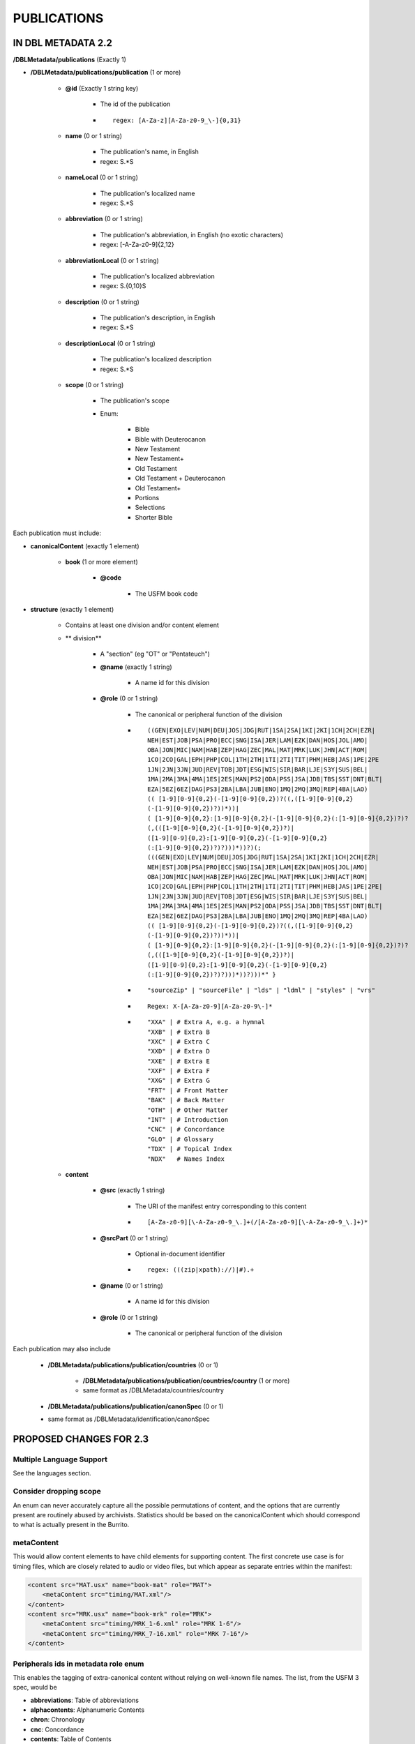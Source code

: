 ############
PUBLICATIONS
############

*******************
IN DBL METADATA 2.2
*******************

**/DBLMetadata/publications** (Exactly 1)

* **/DBLMetadata/publications/publication** (1 or more)

    * **@id** (Exactly 1 string key)

        * The id of the publication

        * ::
        
            regex: [A-Za-z][A-Za-z0-9_\-]{0,31}

    * **name** (0 or 1 string)

        * The publication's name, in English

        * regex: \S.*\S

    * **nameLocal** (0 or 1 string)

        * The publication's localized name

        * regex: \S.*\S

    * **abbreviation** (0 or 1 string)

        * The publication's abbreviation, in English (no exotic characters)

        * regex: [\-A-Za-z0-9]{2,12}

    * **abbreviationLocal** (0 or 1 string)

        * The publication's localized abbreviation

        * regex: \S.{0,10}\S

    * **description** (0 or 1 string)

        * The publication's description, in English

        * regex: \S.*\S

    * **descriptionLocal** (0 or 1 string)

        * The publication's localized description

        * regex: \S.*\S

    * **scope** (0 or 1 string)

        * The publication's scope

        * Enum:

            * Bible

            * Bible with Deuterocanon

            * New Testament

            * New Testament+

            * Old Testament

            * Old Testament + Deuterocanon

            * Old Testament+

            * Portions

            * Selections

            * Shorter Bible

Each publication must include:

* **canonicalContent** (exactly 1 element)

    * **book** (1 or more element)

        * **@code**

            * The USFM book code

* **structure** (exactly 1 element)

    * Contains at least one division and/or content element

    * ** division**

        * A "section" (eg "OT" or "Pentateuch")

        * **@name** (exactly 1 string)

            * A name id for this division

        * **@role** (0 or 1 string)

            * The canonical or peripheral function of the division

            * ::

                ((GEN|EXO|LEV|NUM|DEU|JOS|JDG|RUT|1SA|2SA|1KI|2KI|1CH|2CH|EZR|
                NEH|EST|JOB|PSA|PRO|ECC|SNG|ISA|JER|LAM|EZK|DAN|HOS|JOL|AMO|
                OBA|JON|MIC|NAM|HAB|ZEP|HAG|ZEC|MAL|MAT|MRK|LUK|JHN|ACT|ROM|
                1CO|2CO|GAL|EPH|PHP|COL|1TH|2TH|1TI|2TI|TIT|PHM|HEB|JAS|1PE|2PE
                1JN|2JN|3JN|JUD|REV|TOB|JDT|ESG|WIS|SIR|BAR|LJE|S3Y|SUS|BEL|
                1MA|2MA|3MA|4MA|1ES|2ES|MAN|PS2|ODA|PSS|JSA|JDB|TBS|SST|DNT|BLT|
                EZA|5EZ|6EZ|DAG|PS3|2BA|LBA|JUB|ENO|1MQ|2MQ|3MQ|REP|4BA|LAO)
                (( [1-9][0-9]{0,2}(-[1-9][0-9]{0,2})?((,([1-9][0-9]{0,2}
                (-[1-9][0-9]{0,2})?))*))|
                ( [1-9][0-9]{0,2}:[1-9][0-9]{0,2}(-[1-9][0-9]{0,2}(:[1-9][0-9]{0,2})?)?
                (,(([1-9][0-9]{0,2}(-[1-9][0-9]{0,2})?)|
                ([1-9][0-9]{0,2}:[1-9][0-9]{0,2}(-[1-9][0-9]{0,2}
                (:[1-9][0-9]{0,2})?)?)))*))?)(;
                (((GEN|EXO|LEV|NUM|DEU|JOS|JDG|RUT|1SA|2SA|1KI|2KI|1CH|2CH|EZR|
                NEH|EST|JOB|PSA|PRO|ECC|SNG|ISA|JER|LAM|EZK|DAN|HOS|JOL|AMO|
                OBA|JON|MIC|NAM|HAB|ZEP|HAG|ZEC|MAL|MAT|MRK|LUK|JHN|ACT|ROM|
                1CO|2CO|GAL|EPH|PHP|COL|1TH|2TH|1TI|2TI|TIT|PHM|HEB|JAS|1PE|2PE|
                1JN|2JN|3JN|JUD|REV|TOB|JDT|ESG|WIS|SIR|BAR|LJE|S3Y|SUS|BEL|
                1MA|2MA|3MA|4MA|1ES|2ES|MAN|PS2|ODA|PSS|JSA|JDB|TBS|SST|DNT|BLT|
                EZA|5EZ|6EZ|DAG|PS3|2BA|LBA|JUB|ENO|1MQ|2MQ|3MQ|REP|4BA|LAO)
                (( [1-9][0-9]{0,2}(-[1-9][0-9]{0,2})?((,([1-9][0-9]{0,2}
                (-[1-9][0-9]{0,2})?))*))|
                ( [1-9][0-9]{0,2}:[1-9][0-9]{0,2}(-[1-9][0-9]{0,2}(:[1-9][0-9]{0,2})?)?
                (,(([1-9][0-9]{0,2}(-[1-9][0-9]{0,2})?)|
                ([1-9][0-9]{0,2}:[1-9][0-9]{0,2}(-[1-9][0-9]{0,2}
                (:[1-9][0-9]{0,2})?)?)))*))?)))*" }

            * ::

                "sourceZip" | "sourceFile" | "lds" | "ldml" | "styles" | "vrs"

            * ::

                Regex: X-[A-Za-z0-9][A-Za-z0-9\-]*

            * ::

                "XXA" | # Extra A, e.g. a hymnal
                "XXB" | # Extra B
                "XXC" | # Extra C
                "XXD" | # Extra D
                "XXE" | # Extra E
                "XXF" | # Extra F
                "XXG" | # Extra G
                "FRT" | # Front Matter
                "BAK" | # Back Matter
                "OTH" | # Other Matter
                "INT" | # Introduction
                "CNC" | # Concordance
                "GLO" | # Glossary
                "TDX" | # Topical Index
                "NDX"   # Names Index

    * **content**

        * **@src** (exactly 1 string)

            * The URI of the manifest entry corresponding to this content

            * ::

                [A-Za-z0-9][\-A-Za-z0-9_\.]+(/[A-Za-z0-9][\-A-Za-z0-9_\.]+)*

        * **@srcPart** (0 or 1 string)

            * Optional in-document identifier

            * ::

                regex: (((zip|xpath)://)|#).+

        * **@name** (0 or 1 string)

            * A name id for this division

        * **@role** (0 or 1 string)

            * The canonical or peripheral function of the division

Each publication may also include

    * **/DBLMetadata/publications/publication/countries** (0 or 1)

        * **/DBLMetadata/publications/publication/countries/country** (1 or more)

        * same format as /DBLMetadata/countries/country

    * **/DBLMetadata/publications/publication/canonSpec** (0 or 1)

    * same format as /DBLMetadata/identification/canonSpec

************************
PROPOSED CHANGES FOR 2.3
************************

=========================
Multiple Language Support
=========================

See the languages section.

=======================
Consider dropping scope
=======================

An enum can never accurately capture all the possible permutations of content, and the options that are currently present are routinely abused by archivists. Statistics should be based
on the canonicalContent which should correspond to what is actually present in the Burrito.

===========
metaContent
===========

This would allow content elements to have child elements for supporting content. The first concrete use case is for timing files, which are closely related to audio or video files, but which
appear as separate entries within the manifest:

.. code-block:: xml

    <content src="MAT.usx" name="book-mat" role="MAT">
        <metaContent src="timing/MAT.xml"/>
    </content>
    <content src="MRK.usx" name="book-mrk" role="MRK">
        <metaContent src="timing/MRK_1-6.xml" role="MRK 1-6"/>
        <metaContent src="timing/MRK_7-16.xml" role="MRK 7-16"/>
    </content>

=====================================
Peripherals ids in metadata role enum
=====================================

This enables the tagging of extra-canonical content without relying on well-known file names. The list, from the USFM 3 spec, would be

* **abbreviations**: Table of abbreviations

* **alphacontents**: Alphanumeric Contents

* **chron**: Chronology

* **cnc**: Concordance

* **contents**: Table of Contents

* **cover**: Cover

* **foreword**: Foreword

* **glo**: Glossary

* **halftitle**: Half Title Page

* **imprimatur**: Imprimatur

* **intbible**: Introduction to the Bible

* **intdc**: Deuterocanon Introduction

* **intepistles**: Introduction to Epistles

* **intgospels**: Introduction to Gospels

* **inthist**: Introduction to History

* **intnt**: Introduction to New Testament

* **intot**: Introduction to the Old Testament

* **intpent**: Introduction to the Pentateuch

* **intpoetry**: Introduction to Poetry

* **intprophesy**: Introduction to Prophecy

* **lxxquotes**: Quotes from LXX in NT

* **maps**: Map Index

* **measures**: Weights and Measures

* **ndx**: Names Index

* **preface**: Preface

* **promo**: Promotional Page

* **pubdata**: Publication Data

* **spine**: Spine

* **tdx**: Topical Index

* **title**: Title Page

This enum may well need extending and adapting in order to meet the needs of all media, notably sign language video.

****************************************
ISSUES TO CONSIDER FOR SCRIPTURE BURRITO
****************************************

None
